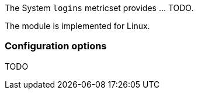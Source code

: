 The System `logins` metricset provides ... TODO.

The module is implemented for Linux.

[float]
=== Configuration options

TODO
